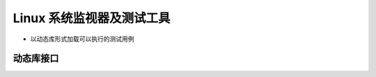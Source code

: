 =============================================================
Linux 系统监视器及测试工具
=============================================================

* 以动态库形式加载可以执行的测试用例


动态库接口
=============================================================
